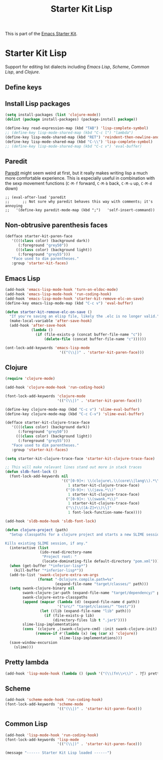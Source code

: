 #+TITLE: Starter Kit Lisp
#+OPTIONS: toc:nil num:nil ^:nil

This is part of the [[file:starter-kit.org][Emacs Starter Kit]].

* Starter Kit Lisp
Support for editing list dialects including [[* Emacs Lisp][Emacs Lisp]], [[* Scheme][Scheme]],
[[* Common Lisp][Common Lisp]], and [[* Clojure][Clojure]].

** Define keys
   :PROPERTIES:
   :CUSTOM_ID: keys
   :END:


** Install Lisp packages
#+begin_src emacs-lisp
  (setq install-packages (list 'clojure-mode))
  (dolist (package install-packages) (package-install package))
#+end_src


#+name: starter-kit-define-lisp-keys
#+begin_src emacs-lisp
  (define-key read-expression-map (kbd "TAB") 'lisp-complete-symbol)
  ;; (define-key lisp-mode-shared-map (kbd "C-c l") "lambda")
  (define-key lisp-mode-shared-map (kbd "RET") 'reindent-then-newline-and-indent)
  (define-key lisp-mode-shared-map (kbd "C-\\") 'lisp-complete-symbol)
  ;; (define-key lisp-mode-shared-map (kbd "C-c v") 'eval-buffer)
#+end_src

** Paredit
   :PROPERTIES:
   :CUSTOM_ID: paredit
   :END:
[[http://www.emacswiki.org/emacs/ParEdit][Paredit]] might seem weird at first, but it really makes writing lisp a
much more comfortable experience.  This is especially useful in
combination with the sexp movement functions (=C-M-f= forward, =C-M-b=
back, =C-M-u= up, =C-M-d= down)

: ;; (eval-after-load 'paredit
: ;;      ;; Not sure why paredit behaves this way with comments; it's annoying
: ;;   '(define-key paredit-mode-map (kbd ";")   'self-insert-command))

** Non-obtrusive parenthesis faces
   :PROPERTIES:
   :CUSTOM_ID: parenthesis-faces
   :END:
#+begin_src emacs-lisp
(defface starter-kit-paren-face
   '((((class color) (background dark))
      (:foreground "grey50"))
     (((class color) (background light))
      (:foreground "grey55")))
   "Face used to dim parentheses."
   :group 'starter-kit-faces)
#+end_src

** Emacs Lisp
   :PROPERTIES:
   :CUSTOM_ID: emacs-lisp
   :END:

#+begin_src emacs-lisp
  (add-hook 'emacs-lisp-mode-hook 'turn-on-eldoc-mode)
  (add-hook 'emacs-lisp-mode-hook 'run-coding-hook)
  (add-hook 'emacs-lisp-mode-hook 'starter-kit-remove-elc-on-save)
  (define-key emacs-lisp-mode-map (kbd "C-c v") 'eval-buffer)

  (defun starter-kit-remove-elc-on-save ()
    "If you're saving an elisp file, likely the .elc is no longer valid."
    (make-local-variable 'after-save-hook)
    (add-hook 'after-save-hook
              (lambda ()
                (if (file-exists-p (concat buffer-file-name "c"))
                    (delete-file (concat buffer-file-name "c"))))))

  (ont-lock-add-keywords 'emacs-lisp-mode
                           '(("(\\|)" . 'starter-kit-paren-face)))
#+end_src

** Clojure
   :PROPERTIES:
   :CUSTOM_ID: clojure
   :END:

#+begin_src emacs-lisp
  (require 'clojure-mode)

  (add-hook 'clojure-mode-hook 'run-coding-hook)

  (font-lock-add-keywords 'clojure-mode
                          '(("(\\|)" . 'starter-kit-paren-face)))

  (define-key clojure-mode-map (kbd "C-c v") 'slime-eval-buffer)
  (define-key clojure-mode-map (kbd "C-c C-v") 'slime-eval-buffer)

  (defface starter-kit-clojure-trace-face
     '((((class color) (background dark))
        (:foreground "grey50"))
       (((class color) (background light))
        (:foreground "grey55")))
     "Face used to dim parentheses."
     :group 'starter-kit-faces)

  (setq starter-kit-clojure-trace-face 'starter-kit-clojure-trace-face)

  ;; This will make relevant lines stand out more in stack traces
  (defun sldb-font-lock ()
    (font-lock-add-keywords nil
                            '(("[0-9]+: \\(clojure\.\\(core\\|lang\\).*\\)"
                               1 starter-kit-clojure-trace-face)
                              ("[0-9]+: \\(java.*\\)"
                               1 starter-kit-clojure-trace-face)
                              ("[0-9]+: \\(swank.*\\)"
                               1 starter-kit-clojure-trace-face)
                              ("\\[\\([A-Z]+\\)\\]"
                               1 font-lock-function-name-face))))

  (add-hook 'sldb-mode-hook 'sldb-font-lock)

  (defun clojure-project (path)
    "Setup classpaths for a clojure project and starts a new SLIME session.

  Kills existing SLIME session, if any."
    (interactive (list
                  (ido-read-directory-name
                   "Project root: "
                   (locate-dominating-file default-directory "pom.xml"))))
    (when (get-buffer "*inferior-lisp*")
      (kill-buffer "*inferior-lisp*"))
    (add-to-list 'swank-clojure-extra-vm-args
                 (format "-Dclojure.compile.path=%s"
                         (expand-file-name "target/classes/" path)))
    (setq swank-clojure-binary nil
          swank-clojure-jar-path (expand-file-name "target/dependency/" path)
          swank-clojure-extra-classpaths
          (append (mapcar (lambda (d) (expand-file-name d path))
                          '("src/" "target/classes/" "test/"))
                  (let ((lib (expand-file-name "lib" path)))
                    (if (file-exists-p lib)
                        (directory-files lib t ".jar$"))))
          slime-lisp-implementations
          (cons `(clojure ,(swank-clojure-cmd) :init swank-clojure-init)
                (remove-if #'(lambda (x) (eq (car x) 'clojure))
                           slime-lisp-implementations)))
    (save-window-excursion
      (slime)))
#+end_src

** Pretty lambda
#+begin_src emacs-lisp
  (add-hook 'lisp-mode-hook (lambda () (push '("(\\(fn\\>\\)" . ?ƒ) prettify-symbols-alist)))
#+end_src

** Scheme
   :PROPERTIES:
   :CUSTOM_ID: scheme
   :END:

#+begin_src emacs-lisp
  (add-hook 'scheme-mode-hook 'run-coding-hook)
  (font-lock-add-keywords 'scheme-mode
                          '(("(\\|)" . 'starter-kit-paren-face)))
#+end_src

** Common Lisp
   :PROPERTIES:
   :CUSTOM_ID: common-lisp
   :END:

#+begin_src emacs-lisp
  (add-hook 'lisp-mode-hook 'run-coding-hook)
  (font-lock-add-keywords 'lisp-mode
                          '(("(\\|)" . 'starter-kit-paren-face)))
#+end_src


#+source: message-line
#+begin_src emacs-lisp
  (message "------ Starter Kit Lisp loaded ------")
#+end_src
